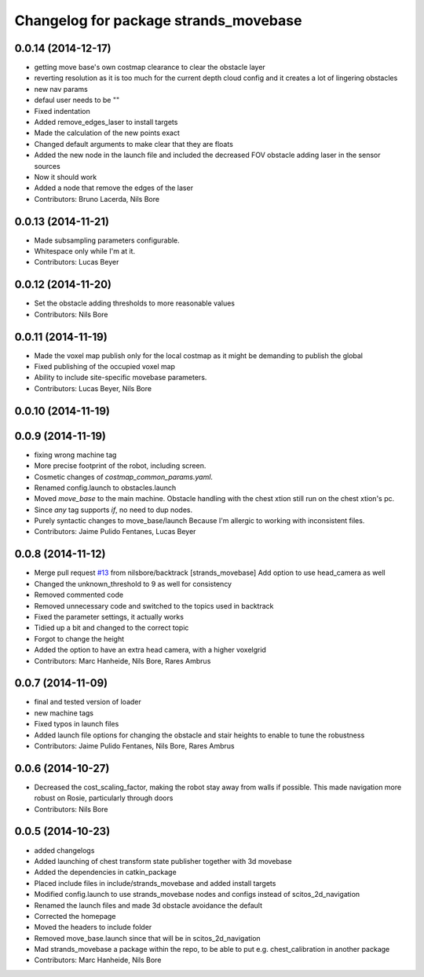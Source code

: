 ^^^^^^^^^^^^^^^^^^^^^^^^^^^^^^^^^^^^^^
Changelog for package strands_movebase
^^^^^^^^^^^^^^^^^^^^^^^^^^^^^^^^^^^^^^

0.0.14 (2014-12-17)
-------------------
* getting move base's own costmap clearance to clear the obstacle layer
* reverting resolution as it is too much for the current depth cloud config and it creates a lot of lingering obstacles
* new nav params
* defaul user needs to be ""
* Fixed indentation
* Added remove_edges_laser to install targets
* Made the calculation of the new points exact
* Changed default arguments to make clear that they are floats
* Added the new node in the launch file and included the decreased FOV obstacle adding laser in the sensor sources
* Now it should work
* Added a node that remove the edges of the laser
* Contributors: Bruno Lacerda, Nils Bore

0.0.13 (2014-11-21)
-------------------
* Made subsampling parameters configurable.
* Whitespace only while I'm at it.
* Contributors: Lucas Beyer

0.0.12 (2014-11-20)
-------------------
* Set the obstacle adding thresholds to more reasonable values
* Contributors: Nils Bore

0.0.11 (2014-11-19)
-------------------
* Made the voxel map publish only for the local costmap as it might be demanding to publish the global
* Fixed publishing of the occupied voxel map
* Ability to include site-specific movebase parameters.
* Contributors: Lucas Beyer, Nils Bore

0.0.10 (2014-11-19)
-------------------

0.0.9 (2014-11-19)
------------------
* fixing wrong machine tag
* More precise footprint of the robot, including screen.
* Cosmetic changes of `costmap_common_params.yaml`.
* Renamed config.launch to obstacles.launch
* Moved `move_base` to the main machine.
  Obstacle handling with the chest xtion still run on the chest xtion's pc.
* Since *any* tag supports `if`, no need to dup nodes.
* Purely syntactic changes to move_base/launch
  Because I'm allergic to working with inconsistent files.
* Contributors: Jaime Pulido Fentanes, Lucas Beyer

0.0.8 (2014-11-12)
------------------
* Merge pull request `#13 <https://github.com/strands-project/strands_movebase/issues/13>`_ from nilsbore/backtrack
  [strands_movebase] Add option to use head_camera as well
* Changed the unknown_threshold to 9 as well for consistency
* Removed commented code
* Removed unnecessary code and switched to the topics used in backtrack
* Fixed the parameter settings, it actually works
* Tidied up a bit and changed to the correct topic
* Forgot to change the height
* Added the option to have an extra head camera, with a higher voxelgrid
* Contributors: Marc Hanheide, Nils Bore, Rares Ambrus

0.0.7 (2014-11-09)
------------------
* final and tested version of loader
* new machine tags
* Fixed typos in launch files
* Added launch file options for changing the obstacle and stair heights to enable to tune the robustness
* Contributors: Jaime Pulido Fentanes, Nils Bore, Rares Ambrus

0.0.6 (2014-10-27)
------------------
* Decreased the cost_scaling_factor, making the robot stay away from walls if possible. This made navigation more robust on Rosie, particularly through doors
* Contributors: Nils Bore

0.0.5 (2014-10-23)
------------------
* added changelogs
* Added launching of chest transform state publisher together with 3d movebase
* Added the dependencies in catkin_package
* Placed include files in include/strands_movebase and added install targets
* Modified config.launch to use strands_movebase nodes and configs instead of scitos_2d_navigation
* Renamed the launch files and made 3d obstacle avoidance the default
* Corrected the homepage
* Moved the headers to include folder
* Removed move_base.launch since that will be in scitos_2d_navigation
* Mad strands_movebase a package within the repo, to be able to put e.g. chest_calibration in another package
* Contributors: Marc Hanheide, Nils Bore
